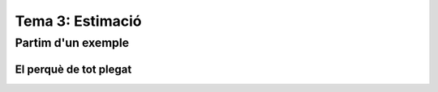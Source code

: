 =================================================
Tema 3: Estimació
=================================================

Partim d'un exemple
=================================================

El perquè de tot plegat
-----------------------